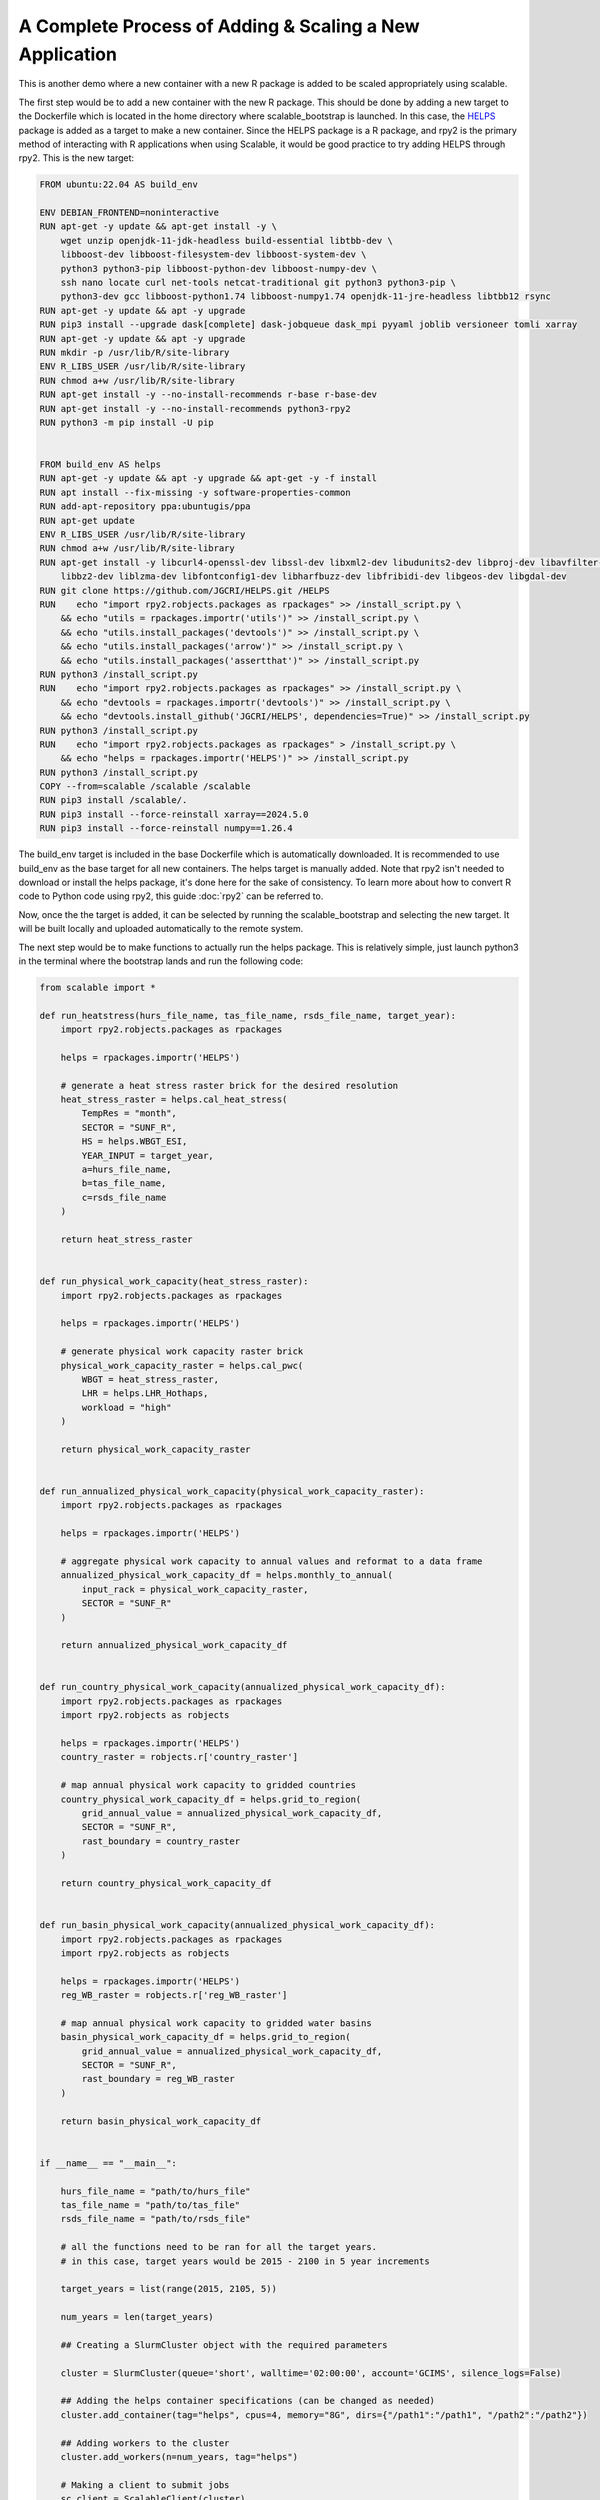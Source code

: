 A Complete Process of Adding & Scaling a New Application
=========================================================

This is another demo where a new container with a new R package is added to be 
scaled appropriately using scalable. 

The first step would be to add a new container with the new R package. This 
should be done by adding a new target to the Dockerfile which is located in the 
home directory where scalable_bootstrap is launched. In this case, the 
`HELPS <https://github.com/JGCRI/HELPS>`_ package is added as a target to 
make a new container. Since the HELPS package is a R package, and rpy2 is the 
primary method of interacting with R applications when using Scalable, it would 
be good practice to try adding HELPS through rpy2. This is the new target:

.. code-block:: dockerfile

    FROM ubuntu:22.04 AS build_env

    ENV DEBIAN_FRONTEND=noninteractive
    RUN apt-get -y update && apt-get install -y \ 
        wget unzip openjdk-11-jdk-headless build-essential libtbb-dev \
        libboost-dev libboost-filesystem-dev libboost-system-dev \
        python3 python3-pip libboost-python-dev libboost-numpy-dev \
        ssh nano locate curl net-tools netcat-traditional git python3 python3-pip \
        python3-dev gcc libboost-python1.74 libboost-numpy1.74 openjdk-11-jre-headless libtbb12 rsync
    RUN apt-get -y update && apt -y upgrade
    RUN pip3 install --upgrade dask[complete] dask-jobqueue dask_mpi pyyaml joblib versioneer tomli xarray
    RUN apt-get -y update && apt -y upgrade
    RUN mkdir -p /usr/lib/R/site-library
    ENV R_LIBS_USER /usr/lib/R/site-library
    RUN chmod a+w /usr/lib/R/site-library
    RUN apt-get install -y --no-install-recommends r-base r-base-dev
    RUN apt-get install -y --no-install-recommends python3-rpy2
    RUN python3 -m pip install -U pip

    
    FROM build_env AS helps
    RUN apt-get -y update && apt -y upgrade && apt-get -y -f install
    RUN apt install --fix-missing -y software-properties-common
    RUN add-apt-repository ppa:ubuntugis/ppa
    RUN apt-get update
    ENV R_LIBS_USER /usr/lib/R/site-library
    RUN chmod a+w /usr/lib/R/site-library
    RUN apt-get install -y libcurl4-openssl-dev libssl-dev libxml2-dev libudunits2-dev libproj-dev libavfilter-dev \
        libbz2-dev liblzma-dev libfontconfig1-dev libharfbuzz-dev libfribidi-dev libgeos-dev libgdal-dev
    RUN git clone https://github.com/JGCRI/HELPS.git /HELPS
    RUN    echo "import rpy2.robjects.packages as rpackages" >> /install_script.py \
        && echo "utils = rpackages.importr('utils')" >> /install_script.py \
        && echo "utils.install_packages('devtools')" >> /install_script.py \
        && echo "utils.install_packages('arrow')" >> /install_script.py \
        && echo "utils.install_packages('assertthat')" >> /install_script.py 
    RUN python3 /install_script.py
    RUN    echo "import rpy2.robjects.packages as rpackages" >> /install_script.py \
        && echo "devtools = rpackages.importr('devtools')" >> /install_script.py \
        && echo "devtools.install_github('JGCRI/HELPS', dependencies=True)" >> /install_script.py 
    RUN python3 /install_script.py
    RUN    echo "import rpy2.robjects.packages as rpackages" > /install_script.py \
        && echo "helps = rpackages.importr('HELPS')" >> /install_script.py 
    RUN python3 /install_script.py
    COPY --from=scalable /scalable /scalable
    RUN pip3 install /scalable/.
    RUN pip3 install --force-reinstall xarray==2024.5.0
    RUN pip3 install --force-reinstall numpy==1.26.4    

The build_env target is included in the base Dockerfile which is automatically 
downloaded. It is recommended to use build_env as the base target for all new 
containers. The helps target is manually added. Note that rpy2 isn't needed to 
download or install the helps package, it's done here for the sake of 
consistency. To learn more about how to convert R code to Python code using 
rpy2, this guide :doc:`rpy2` can be referred to.

Now, once the the target is added, it can be selected by running the 
scalable_bootstrap and selecting the new target. It will be built locally and 
uploaded automatically to the remote system. 

The next step would be to make functions to actually run the helps package. 
This is relatively simple, just launch python3 in the terminal where the 
bootstrap lands and run the following code:

.. code-block:: python

    from scalable import *

    def run_heatstress(hurs_file_name, tas_file_name, rsds_file_name, target_year):
        import rpy2.robjects.packages as rpackages

        helps = rpackages.importr('HELPS')

        # generate a heat stress raster brick for the desired resolution
        heat_stress_raster = helps.cal_heat_stress(
            TempRes = "month", 
            SECTOR = "SUNF_R", 
            HS = helps.WBGT_ESI, 
            YEAR_INPUT = target_year, 
            a=hurs_file_name, 
            b=tas_file_name, 
            c=rsds_file_name
        )

        return heat_stress_raster


    def run_physical_work_capacity(heat_stress_raster):
        import rpy2.robjects.packages as rpackages

        helps = rpackages.importr('HELPS')

        # generate physical work capacity raster brick
        physical_work_capacity_raster = helps.cal_pwc(
            WBGT = heat_stress_raster,  
            LHR = helps.LHR_Hothaps, 
            workload = "high"
        )

        return physical_work_capacity_raster


    def run_annualized_physical_work_capacity(physical_work_capacity_raster):
        import rpy2.robjects.packages as rpackages

        helps = rpackages.importr('HELPS')

        # aggregate physical work capacity to annual values and reformat to a data frame
        annualized_physical_work_capacity_df = helps.monthly_to_annual(
            input_rack = physical_work_capacity_raster, 
            SECTOR = "SUNF_R"
        )

        return annualized_physical_work_capacity_df


    def run_country_physical_work_capacity(annualized_physical_work_capacity_df):
        import rpy2.robjects.packages as rpackages
        import rpy2.robjects as robjects

        helps = rpackages.importr('HELPS')
        country_raster = robjects.r['country_raster']

        # map annual physical work capacity to gridded countries
        country_physical_work_capacity_df = helps.grid_to_region(
            grid_annual_value = annualized_physical_work_capacity_df, 
            SECTOR = "SUNF_R", 
            rast_boundary = country_raster
        )

        return country_physical_work_capacity_df


    def run_basin_physical_work_capacity(annualized_physical_work_capacity_df):
        import rpy2.robjects.packages as rpackages
        import rpy2.robjects as robjects

        helps = rpackages.importr('HELPS')
        reg_WB_raster = robjects.r['reg_WB_raster']
        
        # map annual physical work capacity to gridded water basins
        basin_physical_work_capacity_df = helps.grid_to_region(
            grid_annual_value = annualized_physical_work_capacity_df, 
            SECTOR = "SUNF_R", 
            rast_boundary = reg_WB_raster
        )

        return basin_physical_work_capacity_df


    if __name__ == "__main__":

        hurs_file_name = "path/to/hurs_file"
        tas_file_name = "path/to/tas_file"
        rsds_file_name = "path/to/rsds_file"

        # all the functions need to be ran for all the target years.
        # in this case, target years would be 2015 - 2100 in 5 year increments

        target_years = list(range(2015, 2105, 5))

        num_years = len(target_years)

        ## Creating a SlurmCluster object with the required parameters

        cluster = SlurmCluster(queue='short', walltime='02:00:00', account='GCIMS', silence_logs=False)

        ## Adding the helps container specifications (can be changed as needed)        
        cluster.add_container(tag="helps", cpus=4, memory="8G", dirs={"/path1":"/path1", "/path2":"/path2"})

        ## Adding workers to the cluster
        cluster.add_workers(n=num_years, tag="helps")

        # Making a client to submit jobs
        sc_client = ScalableClient(cluster)


        # run helps

        # note that the map function is used here as multiple instances of the 
        # same function is being ran with different inputs. This is essentially
        # parallelization. To make it possible, pass in multiple lists of 
        # arguments to the map function. If the target function has 2 arguments 
        # then 2 lists of the same size should be passed. The size of the list 
        # will be the same as the number of instances of the target function 
        # that will be ran.

        # n = 1 is used as the value for n because n specifies the number of 
        # workers needed for a single instance of the target function.
        heatstress_futures = sc_client.map(run_heatstress, [hurs_file_name]*num_years, [tas_file_name]*num_years, 
                                           [rsds_file_name]*num_years, target_years, n=1, tag="helps")

        pwc_futures = sc_client.map(run_physical_work_capacity, heatstress_futures, n=1, tag="helps")

        annualized_pwc_futures = sc_client.map(run_annualized_physical_work_capacity, pwc_futures, n=1, tag="helps")

        country_pwc_futures = sc_client.map(run_country_physical_work_capacity, annualized_pwc_futures, n=1, tag="helps")

        basin_pwc_futures = sc_client.map(run_basin_physical_work_capacity, annualized_pwc_futures, n=1, tag="helps")

        # now the results can be gathered and then printed or written to a file

        heatstress_results = sc_client.gather(heatstress_futures)
        pwc_results = sc_client.gather(pwc_futures)
        annualized_pwc_results = sc_client.gather(annualized_pwc_futures)
        country_pwc_results = sc_client.gather(country_pwc_futures)
        basin_pwc_results = sc_client.gather(basin_pwc_futures)


This code will run the HELPS package on the remote HPC system. The entire guide 
highlights the process of adding a new container with a new R package and 
scaling it using Scalable. Please feel free to reach out for any more help 
regarding the same or open an issue on the Scalable GitHub repository. 


